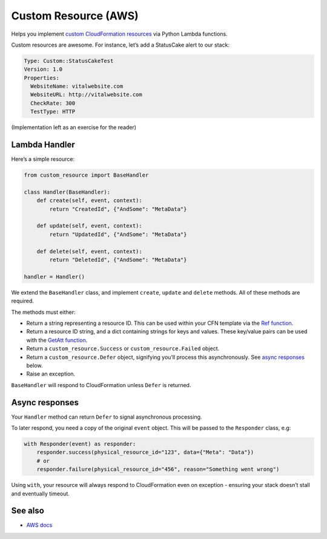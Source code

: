 Custom Resource (AWS)
=====================

Helps you implement `custom CloudFormation resources`_ via Python Lambda
functions.

Custom resources are awesome. For instance, let’s add a StatusCake alert
to our stack:

.. code:: yaml

    Type: Custom::StatusCakeTest
    Version: 1.0
    Properties:
      WebsiteName: vitalwebsite.com
      WebsiteURL: http://vitalwebsite.com
      CheckRate: 300
      TestType: HTTP

(Implementation left as an exercise for the reader)

Lambda Handler
--------------

Here’s a simple resource:

.. code:: python

    from custom_resource import BaseHandler

    class Handler(BaseHandler):
        def create(self, event, context):
            return "CreatedId", {"AndSome": "MetaData"}

        def update(self, event, context):
            return "UpdatedId", {"AndSome": "MetaData"}

        def delete(self, event, context):
            return "DeletedId", {"AndSome": "MetaData"}

    handler = Handler()

We extend the ``BaseHandler`` class, and implement ``create``,
``update`` and ``delete`` methods. All of these methods are required.

The methods must either:

-  Return a string representing a resource ID. This can be used within
   your CFN template via the `Ref function`_.
-  Return a resource ID string, and a dict containing strings for keys
   and values. These key/value pairs can be used with the `GetAtt
   function`_.
-  Return a ``custom_resource.Success`` or ``custom_resource.Failed``
   object.
-  Return a ``custom_resource.Defer`` object, signifying you’ll process
   this asynchronously. See `async responses`_ below.
-  Raise an exception.

``BaseHandler`` will respond to CloudFormation unless ``Defer`` is
returned.

Async responses
----------------

Your ``Handler`` method can return ``Defer`` to signal asynchronous
processing.

To later respond, you need a copy of the original ``event`` object. This
will be passed to the ``Responder`` class, e.g:

.. code:: python

    with Responder(event) as responder:
        responder.success(physical_resource_id="123", data={"Meta": "Data"})
        # or
        responder.failure(physical_resource_id="456", reason="Something went wrong")

Using ``with``, your resource will always respond to CloudFormation even
on exception - ensuring your stack doesn’t stall and eventually timeout.

See also
--------

-  `AWS docs`_

.. _custom CloudFormation resources: http://docs.aws.amazon.com/AWSCloudFormation/latest/UserGuide/crpg-ref-responses.html
.. _Ref function: http://docs.aws.amazon.com/AWSCloudFormation/latest/UserGuide/intrinsic-function-reference-ref.html
.. _GetAtt function: http://docs.aws.amazon.com/AWSCloudFormation/latest/UserGuide/intrinsic-function-reference-getatt.html
.. _async responses: #async-responses
.. _AWS docs: http://docs.aws.amazon.com/AWSCloudFormation/latest/UserGuide/crpg-ref-responses.html
